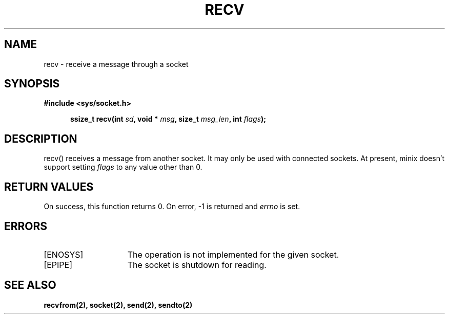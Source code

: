 .TH RECV 2
.SH NAME
recv \- receive a message through a socket
.SH SYNOPSIS
.ft B
#include <sys/socket.h>

.in +5
.ti -5
ssize_t recv(int \fIsd\fP, void * \fImsg\fP, size_t \fImsg_len\fP, int \fIflags\fP);
.br
.ft P
.SH DESCRIPTION
recv() receives a message from another socket. It may only be used with
connected sockets. At present, minix doesn't support setting
\fIflags\fP to any value other than 0.
.SH RETURN VALUES
On success, this function returns 0. On error, -1 is returned and
\fIerrno\fP is set.
.SH ERRORS
.TP 15
[ENOSYS]
The operation is not implemented for the given socket.
.TP 15
[EPIPE]
The socket is shutdown for reading.
.SH SEE ALSO
.BR recvfrom(2),
.BR socket(2),
.BR send(2),
.BR sendto(2)
